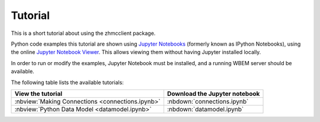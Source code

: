 
.. _`Tutorial`:

Tutorial
========

This is a short tutorial about using the zhmcclient package.

Python code examples this tutorial are shown using
`Jupyter Notebooks <jupyter-notebook-beginner-guide.readthedocs.io/>`_
(formerly known as IPython Notebooks), using the online
`Jupyter Notebook Viewer <http://nbviewer.jupyter.org/>`_.
This allows viewing them without having Jupyter installed locally.

In order to run or modify the examples, Jupyter Notebook must be installed,
and a running WBEM server should be available.

The following table lists the available tutorials:

======================================================== ==================================
View the tutorial                                        Download the Jupyter notebook
======================================================== ==================================
:nbview:`Making Connections <connections.ipynb>`         :nbdown:`connections.ipynb`
:nbview:`Python Data Model <datamodel.ipynb>`            :nbdown:`datamodel.ipynb`
======================================================== ==================================

